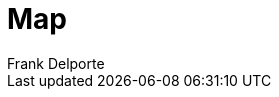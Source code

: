 = Map
Frank Delporte
:jbake-type: page
:jbake-status: published
:linkattrs:

++++
<div id="map"></div>
  <script src="https://unpkg.com/leaflet@1.7.1/dist/leaflet.js"></script>
  <script>
    // Initialize the map
    var map = L.map('map').setView([0, 0], 2);

    // Add a marker layer
    var markers = new L.LayerGroup();

    // Data
    var data = [

];

    // Visualize the locations
    data => {
        // Loop through each champion and add a marker to the map
        data.forEach(champion => {
          var marker = L.marker([champion.lat, champion.long], {
            title: champion.name,
            alt: champion.name
          });
          markers.addLayer(marker);
        });
        // Add the marker layer to the map
        map.addLayer(markers);
      };
  </script>
++++
